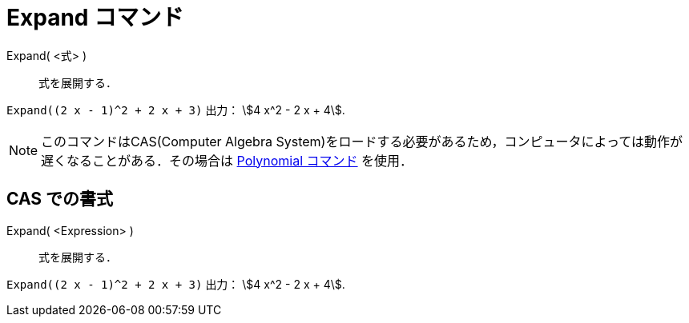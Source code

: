 = Expand コマンド
:page-en: commands/Expand
ifdef::env-github[:imagesdir: /ja/modules/ROOT/assets/images]

Expand( <式> )::
  式を展開する．

[EXAMPLE]
====

`++Expand((2 x - 1)^2 + 2 x + 3)++` 出力： stem:[4 x^2 - 2 x + 4].

====

[NOTE]
====

このコマンドはCAS(Computer Algebra
System)をロードする必要があるため，コンピュータによっては動作が遅くなることがある．その場合は
xref:/commands/Polynomial.adoc[Polynomial コマンド] を使用．

====

== CAS での書式

Expand( <Expression> )::
  式を展開する．

[EXAMPLE]
====

`++Expand((2 x - 1)^2 + 2 x + 3)++` 出力： stem:[4 x^2 - 2 x + 4].

====
